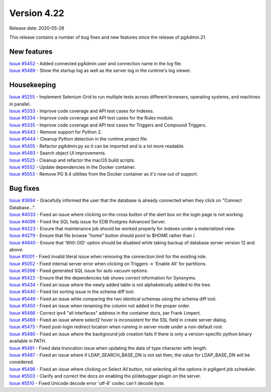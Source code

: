************
Version 4.22
************

Release date: 2020-05-28

This release contains a number of bug fixes and new features since the release of pgAdmin.21.

New features
************

| `Issue #5452 <https://redmine.postgresql.org/issues/5452>`_ -  Added connected pgAdmin user and connection name in the log file.
| `Issue #5489 <https://redmine.postgresql.org/issues/5489>`_ -  Show the startup log as well as the server log in the runtime's log viewer.

Housekeeping
************
| `Issue #5255 <https://redmine.postgresql.org/issues/5255>`_ -  Implement Selenium Grid to run multiple tests across different browsers, operating systems, and machines in parallel.
| `Issue #5333 <https://redmine.postgresql.org/issues/5333>`_ -  Improve code coverage and API test cases for Indexes.
| `Issue #5334 <https://redmine.postgresql.org/issues/5334>`_ -  Improve code coverage and API test cases for the Rules module.
| `Issue #5335 <https://redmine.postgresql.org/issues/5335>`_ -  Improve code coverage and API test cases for Triggers and Compound Triggers.
| `Issue #5443 <https://redmine.postgresql.org/issues/5443>`_ -  Remove support for Python 2.
| `Issue #5444 <https://redmine.postgresql.org/issues/5444>`_ -  Cleanup Python detection in the runtime project file.
| `Issue #5455 <https://redmine.postgresql.org/issues/5455>`_ -  Refactor pgAdmin.py so it can be imported and is a lot more readable.
| `Issue #5493 <https://redmine.postgresql.org/issues/5493>`_ -  Search object UI improvements.
| `Issue #5525 <https://redmine.postgresql.org/issues/5525>`_ -  Cleanup and refactor the macOS build scripts.
| `Issue #5552 <https://redmine.postgresql.org/issues/5552>`_ -  Update dependencies in the Docker container.
| `Issue #5553 <https://redmine.postgresql.org/issues/5553>`_ -  Remove PG 9.4 utilities from the Docker container as it's now out of support.

Bug fixes
*********

| `Issue #3694 <https://redmine.postgresql.org/issues/3694>`_ -  Gracefully informed the user that the database is already connected when they click on "Connect Database...".
| `Issue #4033 <https://redmine.postgresql.org/issues/4033>`_ -  Fixed an issue where clicking on the cross button of the alert box on the login page is not working.
| `Issue #4099 <https://redmine.postgresql.org/issues/4099>`_ -  Fixed the SQL help issue for EDB Postgres Advanced Server.
| `Issue #4223 <https://redmine.postgresql.org/issues/4223>`_ -  Ensure that maintenance job should be worked properly for indexes under a materialized view.
| `Issue #4279 <https://redmine.postgresql.org/issues/4279>`_ -  Ensure that file browse "home" button should point to $HOME rather than /.
| `Issue #4840 <https://redmine.postgresql.org/issues/4840>`_ -  Ensure that 'With OID' option should be disabled while taking backup of database server version 12 and above.
| `Issue #5001 <https://redmine.postgresql.org/issues/5001>`_ -  Fixed invalid literal issue when removing the connection limit for the existing role.
| `Issue #5052 <https://redmine.postgresql.org/issues/5052>`_ -  Fixed internal server error when clicking on Triggers -> 'Enable All' for partitions.
| `Issue #5398 <https://redmine.postgresql.org/issues/5398>`_ -  Fixed generated SQL issue for auto vacuum options.
| `Issue #5422 <https://redmine.postgresql.org/issues/5422>`_ -  Ensure that the dependencies tab shows correct information for Synonyms.
| `Issue #5434 <https://redmine.postgresql.org/issues/5434>`_ -  Fixed an issue where the newly added table is not alphabetically added to the tree.
| `Issue #5440 <https://redmine.postgresql.org/issues/5440>`_ -  Fixed list sorting issue in the schema diff tool.
| `Issue #5449 <https://redmine.postgresql.org/issues/5449>`_ -  Fixed an issue while comparing the two identical schemas using the schema diff tool.
| `Issue #5450 <https://redmine.postgresql.org/issues/5450>`_ -  Fixed an issue when renaming the column not added in the proper order.
| `Issue #5466 <https://redmine.postgresql.org/issues/5466>`_ -  Correct ipv4 "all interfaces" address in the container docs, per Frank Limpert.
| `Issue #5469 <https://redmine.postgresql.org/issues/5469>`_ -  Fixed an issue where select2 hover is inconsistent for the SSL field in create server dialog.
| `Issue #5473 <https://redmine.postgresql.org/issues/5473>`_ -  Fixed post-login redirect location when running in server mode under a non-default root.
| `Issue #5480 <https://redmine.postgresql.org/issues/5480>`_ -  Fixed an issue where the background job creation fails if there is only a version-specific python binary available in PATH.
| `Issue #5481 <https://redmine.postgresql.org/issues/5481>`_ -  Fixed data truncation issue when updating the data of type character with length.
| `Issue #5487 <https://redmine.postgresql.org/issues/5487>`_ -  Fixed an issue where if LDAP_SEARCH_BASE_DN is not set then, the value for LDAP_BASE_DN will be considered.
| `Issue #5496 <https://redmine.postgresql.org/issues/5496>`_ -  Fixed an issue where clicking on Select All button, not selecting all the options in pgAgent job scheduler.
| `Issue #5503 <https://redmine.postgresql.org/issues/5503>`_ -  Clarify and correct the docs on enabling the pl/debugger plugin on the server.
| `Issue #5510 <https://redmine.postgresql.org/issues/5510>`_ -  Fixed Unicode decode error 'utf-8' codec can't decode byte.